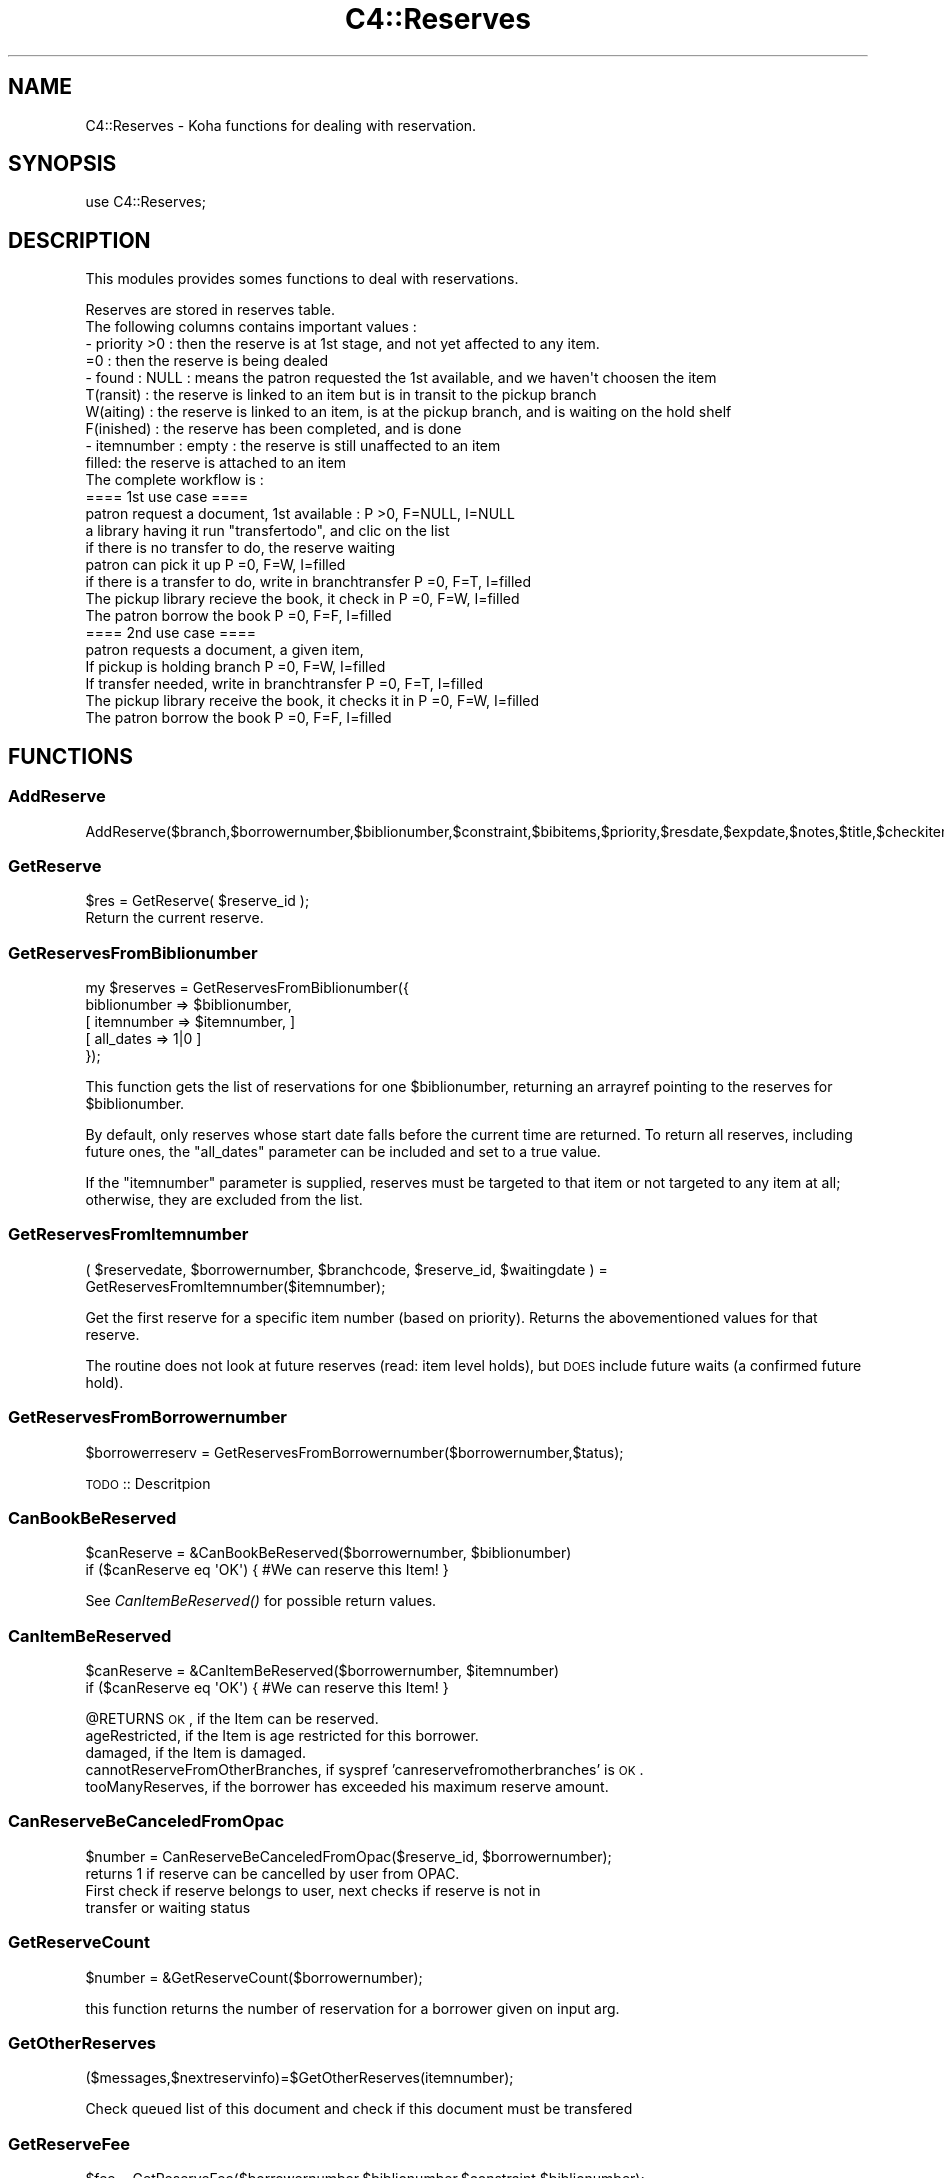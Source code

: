 .\" Automatically generated by Pod::Man 2.25 (Pod::Simple 3.16)
.\"
.\" Standard preamble:
.\" ========================================================================
.de Sp \" Vertical space (when we can't use .PP)
.if t .sp .5v
.if n .sp
..
.de Vb \" Begin verbatim text
.ft CW
.nf
.ne \\$1
..
.de Ve \" End verbatim text
.ft R
.fi
..
.\" Set up some character translations and predefined strings.  \*(-- will
.\" give an unbreakable dash, \*(PI will give pi, \*(L" will give a left
.\" double quote, and \*(R" will give a right double quote.  \*(C+ will
.\" give a nicer C++.  Capital omega is used to do unbreakable dashes and
.\" therefore won't be available.  \*(C` and \*(C' expand to `' in nroff,
.\" nothing in troff, for use with C<>.
.tr \(*W-
.ds C+ C\v'-.1v'\h'-1p'\s-2+\h'-1p'+\s0\v'.1v'\h'-1p'
.ie n \{\
.    ds -- \(*W-
.    ds PI pi
.    if (\n(.H=4u)&(1m=24u) .ds -- \(*W\h'-12u'\(*W\h'-12u'-\" diablo 10 pitch
.    if (\n(.H=4u)&(1m=20u) .ds -- \(*W\h'-12u'\(*W\h'-8u'-\"  diablo 12 pitch
.    ds L" ""
.    ds R" ""
.    ds C` ""
.    ds C' ""
'br\}
.el\{\
.    ds -- \|\(em\|
.    ds PI \(*p
.    ds L" ``
.    ds R" ''
'br\}
.\"
.\" Escape single quotes in literal strings from groff's Unicode transform.
.ie \n(.g .ds Aq \(aq
.el       .ds Aq '
.\"
.\" If the F register is turned on, we'll generate index entries on stderr for
.\" titles (.TH), headers (.SH), subsections (.SS), items (.Ip), and index
.\" entries marked with X<> in POD.  Of course, you'll have to process the
.\" output yourself in some meaningful fashion.
.ie \nF \{\
.    de IX
.    tm Index:\\$1\t\\n%\t"\\$2"
..
.    nr % 0
.    rr F
.\}
.el \{\
.    de IX
..
.\}
.\" ========================================================================
.\"
.IX Title "C4::Reserves 3"
.TH C4::Reserves 3 "2015-11-02" "perl v5.14.2" "User Contributed Perl Documentation"
.\" For nroff, turn off justification.  Always turn off hyphenation; it makes
.\" way too many mistakes in technical documents.
.if n .ad l
.nh
.SH "NAME"
C4::Reserves \- Koha functions for dealing with reservation.
.SH "SYNOPSIS"
.IX Header "SYNOPSIS"
.Vb 1
\&  use C4::Reserves;
.Ve
.SH "DESCRIPTION"
.IX Header "DESCRIPTION"
This modules provides somes functions to deal with reservations.
.PP
.Vb 10
\&  Reserves are stored in reserves table.
\&  The following columns contains important values :
\&  \- priority >0      : then the reserve is at 1st stage, and not yet affected to any item.
\&             =0      : then the reserve is being dealed
\&  \- found : NULL       : means the patron requested the 1st available, and we haven\*(Aqt choosen the item
\&            T(ransit)  : the reserve is linked to an item but is in transit to the pickup branch
\&            W(aiting)  : the reserve is linked to an item, is at the pickup branch, and is waiting on the hold shelf
\&            F(inished) : the reserve has been completed, and is done
\&  \- itemnumber : empty : the reserve is still unaffected to an item
\&                 filled: the reserve is attached to an item
\&  The complete workflow is :
\&  ==== 1st use case ====
\&  patron request a document, 1st available :                      P >0, F=NULL, I=NULL
\&  a library having it run "transfertodo", and clic on the list    
\&         if there is no transfer to do, the reserve waiting
\&         patron can pick it up                                    P =0, F=W,    I=filled 
\&         if there is a transfer to do, write in branchtransfer    P =0, F=T,    I=filled
\&           The pickup library recieve the book, it check in       P =0, F=W,    I=filled
\&  The patron borrow the book                                      P =0, F=F,    I=filled
\&  
\&  ==== 2nd use case ====
\&  patron requests a document, a given item,
\&    If pickup is holding branch                                   P =0, F=W,   I=filled
\&    If transfer needed, write in branchtransfer                   P =0, F=T,    I=filled
\&        The pickup library receive the book, it checks it in      P =0, F=W,    I=filled
\&  The patron borrow the book                                      P =0, F=F,    I=filled
.Ve
.SH "FUNCTIONS"
.IX Header "FUNCTIONS"
.SS "AddReserve"
.IX Subsection "AddReserve"
.Vb 1
\&    AddReserve($branch,$borrowernumber,$biblionumber,$constraint,$bibitems,$priority,$resdate,$expdate,$notes,$title,$checkitem,$found)
.Ve
.SS "GetReserve"
.IX Subsection "GetReserve"
.Vb 1
\&    $res = GetReserve( $reserve_id );
\&
\&    Return the current reserve.
.Ve
.SS "GetReservesFromBiblionumber"
.IX Subsection "GetReservesFromBiblionumber"
.Vb 5
\&  my $reserves = GetReservesFromBiblionumber({
\&    biblionumber => $biblionumber,
\&    [ itemnumber => $itemnumber, ]
\&    [ all_dates => 1|0 ]
\&  });
.Ve
.PP
This function gets the list of reservations for one \f(CW$biblionumber\fR,
returning an arrayref pointing to the reserves for \f(CW$biblionumber\fR.
.PP
By default, only reserves whose start date falls before the current
time are returned.  To return all reserves, including future ones,
the \f(CW\*(C`all_dates\*(C'\fR parameter can be included and set to a true value.
.PP
If the \f(CW\*(C`itemnumber\*(C'\fR parameter is supplied, reserves must be targeted
to that item or not targeted to any item at all; otherwise, they
are excluded from the list.
.SS "GetReservesFromItemnumber"
.IX Subsection "GetReservesFromItemnumber"
.Vb 1
\& ( $reservedate, $borrowernumber, $branchcode, $reserve_id, $waitingdate ) = GetReservesFromItemnumber($itemnumber);
.Ve
.PP
Get the first reserve for a specific item number (based on priority). Returns the abovementioned values for that reserve.
.PP
The routine does not look at future reserves (read: item level holds), but \s-1DOES\s0 include future waits (a confirmed future hold).
.SS "GetReservesFromBorrowernumber"
.IX Subsection "GetReservesFromBorrowernumber"
.Vb 1
\&    $borrowerreserv = GetReservesFromBorrowernumber($borrowernumber,$tatus);
.Ve
.PP
\&\s-1TODO\s0 :: Descritpion
.SS "CanBookBeReserved"
.IX Subsection "CanBookBeReserved"
.Vb 2
\&  $canReserve = &CanBookBeReserved($borrowernumber, $biblionumber)
\&  if ($canReserve eq \*(AqOK\*(Aq) { #We can reserve this Item! }
.Ve
.PP
See \fICanItemBeReserved()\fR for possible return values.
.SS "CanItemBeReserved"
.IX Subsection "CanItemBeReserved"
.Vb 2
\&  $canReserve = &CanItemBeReserved($borrowernumber, $itemnumber)
\&  if ($canReserve eq \*(AqOK\*(Aq) { #We can reserve this Item! }
.Ve
.PP
\&\f(CW@RETURNS\fR \s-1OK\s0,              if the Item can be reserved.
         ageRestricted,   if the Item is age restricted for this borrower.
         damaged,         if the Item is damaged.
         cannotReserveFromOtherBranches, if syspref 'canreservefromotherbranches' is \s-1OK\s0.
         tooManyReserves, if the borrower has exceeded his maximum reserve amount.
.SS "CanReserveBeCanceledFromOpac"
.IX Subsection "CanReserveBeCanceledFromOpac"
.Vb 1
\&    $number = CanReserveBeCanceledFromOpac($reserve_id, $borrowernumber);
\&
\&    returns 1 if reserve can be cancelled by user from OPAC.
\&    First check if reserve belongs to user, next checks if reserve is not in
\&    transfer or waiting status
.Ve
.SS "GetReserveCount"
.IX Subsection "GetReserveCount"
.Vb 1
\&  $number = &GetReserveCount($borrowernumber);
.Ve
.PP
this function returns the number of reservation for a borrower given on input arg.
.SS "GetOtherReserves"
.IX Subsection "GetOtherReserves"
.Vb 1
\&  ($messages,$nextreservinfo)=$GetOtherReserves(itemnumber);
.Ve
.PP
Check queued list of this document and check if this document must be  transfered
.SS "GetReserveFee"
.IX Subsection "GetReserveFee"
.Vb 1
\&  $fee = GetReserveFee($borrowernumber,$biblionumber,$constraint,$biblionumber);
.Ve
.PP
Calculate the fee for a reserve
.SS "GetReservesToBranch"
.IX Subsection "GetReservesToBranch"
.Vb 1
\&  @transreserv = GetReservesToBranch( $frombranch );
.Ve
.PP
Get reserve list for a given branch
.SS "GetReservesForBranch"
.IX Subsection "GetReservesForBranch"
.Vb 1
\&  @transreserv = GetReservesForBranch($frombranch);
.Ve
.SS "GetReserveStatus"
.IX Subsection "GetReserveStatus"
.Vb 1
\&  $reservestatus = GetReserveStatus($itemnumber);
.Ve
.PP
Takes an itemnumber and returns the status of the reserve placed on it.
If several reserves exist, the reserve with the lower priority is given.
.SS "CheckReserves"
.IX Subsection "CheckReserves"
.Vb 3
\&  ($status, $reserve, $all_reserves) = &CheckReserves($itemnumber);
\&  ($status, $reserve, $all_reserves) = &CheckReserves(undef, $barcode);
\&  ($status, $reserve, $all_reserves) = &CheckReserves($itemnumber,undef,$lookahead);
.Ve
.PP
Find a book in the reserves.
.PP
\&\f(CW$itemnumber\fR is the book's item number.
\&\f(CW$lookahead\fR is the number of days to look in advance for future reserves.
.PP
As I understand it, \f(CW&CheckReserves\fR looks for the given item in the
reserves. If it is found, that's a match, and \f(CW$status\fR is set to
\&\f(CW\*(C`Waiting\*(C'\fR.
.PP
Otherwise, it finds the most important item in the reserves with the
same biblio number as this book (I'm not clear on this) and returns it
with \f(CW$status\fR set to \f(CW\*(C`Reserved\*(C'\fR.
.PP
\&\f(CW&CheckReserves\fR returns a two-element list:
.PP
\&\f(CW$status\fR is either \f(CW\*(C`Waiting\*(C'\fR, \f(CW\*(C`Reserved\*(C'\fR (see above), or 0.
.PP
\&\f(CW$reserve\fR is the reserve item that matched. It is a
reference-to-hash whose keys are mostly the fields of the reserves
table in the Koha database.
.SS "CancelExpiredReserves"
.IX Subsection "CancelExpiredReserves"
.Vb 1
\&  CancelExpiredReserves();
.Ve
.PP
Cancels all reserves with an expiration date from before today.
.SS "AutoUnsuspendReserves"
.IX Subsection "AutoUnsuspendReserves"
.Vb 1
\&  AutoUnsuspendReserves();
.Ve
.PP
Unsuspends all suspended reserves with a suspend_until date from before today.
.SS "CancelReserve"
.IX Subsection "CancelReserve"
.Vb 1
\&  CancelReserve({ reserve_id => $reserve_id, [ biblionumber => $biblionumber, borrowernumber => $borrrowernumber, itemnumber => $itemnumber ] });
.Ve
.PP
Cancels a reserve.
.SS "ModReserve"
.IX Subsection "ModReserve"
.Vb 6
\&  ModReserve({ rank => $rank,
\&               reserve_id => $reserve_id,
\&               branchcode => $branchcode
\&               [, itemnumber => $itemnumber ]
\&               [, biblionumber => $biblionumber, $borrowernumber => $borrowernumber ]
\&              });
.Ve
.PP
Change a hold request's priority or cancel it.
.PP
\&\f(CW$rank\fR specifies the effect of the change.  If \f(CW$rank\fR
is 'W' or 'n', nothing happens.  This corresponds to leaving a
request alone when changing its priority in the holds queue
for a bib.
.PP
If \f(CW$rank\fR is 'del', the hold request is cancelled.
.PP
If \f(CW$rank\fR is an integer greater than zero, the priority of
the request is set to that value.  Since priority != 0 means
that the item is not waiting on the hold shelf, setting the 
priority to a non-zero value also sets the request's found
status and waiting date to \s-1NULL\s0.
.PP
The optional \f(CW$itemnumber\fR parameter is used only when
\&\f(CW$rank\fR is a non-zero integer; if supplied, the itemnumber 
of the hold request is set accordingly; if omitted, the itemnumber
is cleared.
.PP
\&\fB\s-1FIXME:\s0\fR Note that the forgoing can have the effect of causing
item-level hold requests to turn into title-level requests.  This
will be fixed once reserves has separate columns for requested
itemnumber and supplying itemnumber.
.SS "ModReserveFill"
.IX Subsection "ModReserveFill"
.Vb 1
\&  &ModReserveFill($reserve);
.Ve
.PP
Fill a reserve. If I understand this correctly, this means that the
reserved book has been found and given to the patron who reserved it.
.PP
\&\f(CW$reserve\fR specifies the reserve to fill. It is a reference-to-hash
whose keys are fields from the reserves table in the Koha database.
.SS "ModReserveStatus"
.IX Subsection "ModReserveStatus"
.Vb 1
\&  &ModReserveStatus($itemnumber, $newstatus);
.Ve
.PP
Update the reserve status for the active (priority=0) reserve.
.PP
\&\f(CW$itemnumber\fR is the itemnumber the reserve is on
.PP
\&\f(CW$newstatus\fR is the new status.
.SS "ModReserveAffect"
.IX Subsection "ModReserveAffect"
.Vb 1
\&  &ModReserveAffect($itemnumber,$borrowernumber,$diffBranchSend);
.Ve
.PP
This function affect an item and a status for a given reserve
The itemnumber parameter is used to find the biblionumber.
with the biblionumber & the borrowernumber, we can affect the itemnumber
to the correct reserve.
.PP
if \f(CW$transferToDo\fR is not set, then the status is set to \*(L"Waiting\*(R" as well.
otherwise, a transfer is on the way, and the end of the transfer will 
take care of the waiting status
.SS "ModReserveCancelAll"
.IX Subsection "ModReserveCancelAll"
.Vb 1
\&  ($messages,$nextreservinfo) = &ModReserveCancelAll($itemnumber,$borrowernumber);
.Ve
.PP
function to cancel reserv,check other reserves, and transfer document if it's necessary
.SS "ModReserveMinusPriority"
.IX Subsection "ModReserveMinusPriority"
.Vb 1
\&  &ModReserveMinusPriority($itemnumber,$borrowernumber,$biblionumber)
.Ve
.PP
Reduce the values of queued list
.SS "GetReserveInfo"
.IX Subsection "GetReserveInfo"
.Vb 1
\&  &GetReserveInfo($reserve_id);
.Ve
.PP
Get item and borrower details for a current hold.
Current implementation this query should have a single result.
.SS "IsAvailableForItemLevelRequest"
.IX Subsection "IsAvailableForItemLevelRequest"
.Vb 1
\&  my $is_available = IsAvailableForItemLevelRequest($itemnumber);
.Ve
.PP
Checks whether a given item record is available for an
item-level hold request.  An item is available if
.PP
* it is not lost \s-1AND\s0 
* it is not damaged \s-1AND\s0 
* it is not withdrawn \s-1AND\s0 
* does not have a not for loan value > 0
.PP
Whether or not the item is currently on loan is 
also checked \- if the AllowOnShelfHolds system preference
is \s-1ON\s0, an item can be requested even if it is currently
on loan to somebody else.  If the system preference
is \s-1OFF\s0, an item that is currently checked out cannot
be the target of an item-level hold request.
.PP
Note that \fIIsAvailableForItemLevelRequest()\fR does not
check if the staff operator is authorized to place
a request on the item \- in particular,
this routine does not check IndependentBranches
and canreservefromotherbranches.
.SS "AlterPriority"
.IX Subsection "AlterPriority"
.Vb 1
\&  AlterPriority( $where, $reserve_id );
.Ve
.PP
This function changes a reserve's priority up, down, to the top, or to the bottom.
Input: \f(CW$where\fR is 'up', 'down', 'top' or 'bottom'. Biblionumber, Date reserve was placed
.SS "ToggleLowestPriority"
.IX Subsection "ToggleLowestPriority"
.Vb 1
\&  ToggleLowestPriority( $borrowernumber, $biblionumber );
.Ve
.PP
This function sets the lowestPriority field to true if is false, and false if it is true.
.SS "ToggleSuspend"
.IX Subsection "ToggleSuspend"
.Vb 1
\&  ToggleSuspend( $reserve_id );
.Ve
.PP
This function sets the suspend field to true if is false, and false if it is true.
If the reserve is currently suspended with a suspend_until date, that date will
be cleared when it is unsuspended.
.SS "SuspendAll"
.IX Subsection "SuspendAll"
.Vb 6
\&  SuspendAll(
\&      borrowernumber   => $borrowernumber,
\&      [ biblionumber   => $biblionumber, ]
\&      [ suspend_until  => $suspend_until, ]
\&      [ suspend        => $suspend ]
\&  );
\&
\&  This function accepts a set of hash keys as its parameters.
\&  It requires either borrowernumber or biblionumber, or both.
\&
\&  suspend_until is wholly optional.
.Ve
.SS "_FixPriority"
.IX Subsection "_FixPriority"
.Vb 5
\&  _FixPriority({
\&    reserve_id => $reserve_id,
\&    [rank => $rank,]
\&    [ignoreSetLowestRank => $ignoreSetLowestRank]
\&  });
\&
\&  or
\&
\&  _FixPriority({ biblionumber => $biblionumber});
.Ve
.PP
This routine adjusts the priority of a hold request and holds
on the same bib.
.PP
In the first form, where a reserve_id is passed, the priority of the
hold is set to supplied rank, and other holds for that bib are adjusted
accordingly.  If the rank is \*(L"del\*(R", the hold is cancelled.  If no rank
is supplied, all of the holds on that bib have their priority adjusted
as if the second form had been used.
.PP
In the second form, where a biblionumber is passed, the holds on that
bib (that are not captured) are sorted in order of increasing priority,
then have reserves.priority set so that the first non-captured hold
has its priority set to 1, the second non-captured hold has its priority
set to 2, and so forth.
.PP
In both cases, holds that have the lowestPriority flag on are have their
priority adjusted to ensure that they remain at the end of the line.
.PP
Note that the ignoreSetLowestRank parameter is meant to be used only
when _FixPriority calls itself.
.SS "_Findgroupreserve"
.IX Subsection "_Findgroupreserve"
.Vb 1
\&  @results = &_Findgroupreserve($biblioitemnumber, $biblionumber, $itemnumber, $lookahead, $ignore_borrowers);
.Ve
.PP
Looks for an item-specific match first, then for a title-level match, returning the
first match found.  If neither, then we look for a 3rd kind of match based on
reserve constraints.
Lookahead is the number of days to look in advance.
.PP
\&\s-1TODO:\s0 add more explanation about reserve constraints
.PP
\&\f(CW&_Findgroupreserve\fR returns :
\&\f(CW@results\fR is an array of references-to-hash whose keys are mostly
fields from the reserves table of the Koha database, plus
\&\f(CW\*(C`biblioitemnumber\*(C'\fR.
.SS "_koha_notify_reserve"
.IX Subsection "_koha_notify_reserve"
.Vb 1
\&  _koha_notify_reserve( $itemnumber, $borrowernumber, $biblionumber );
.Ve
.PP
Sends a notification to the patron that their hold has been filled (through
ModReserveAffect, _not_ ModReserveFill)
.SS "_ShiftPriorityByDateAndPriority"
.IX Subsection "_ShiftPriorityByDateAndPriority"
.Vb 1
\&  $new_priority = _ShiftPriorityByDateAndPriority( $biblionumber, $reservedate, $priority );
.Ve
.PP
This increments the priority of all reserves after the one
with either the lowest date after \f(CW$reservedate\fR
or the lowest priority after \f(CW$priority\fR.
.PP
It effectively makes room for a new reserve to be inserted with a certain
priority, which is returned.
.PP
This is most useful when the reservedate can be set by the user.  It allows
the new reserve to be placed before other reserves that have a later
reservedate.  Since priority also is set by the form in reserves/request.pl
the sub accounts for that too.
.SS "MoveReserve"
.IX Subsection "MoveReserve"
.Vb 1
\&  MoveReserve( $itemnumber, $borrowernumber, $cancelreserve )
.Ve
.PP
Use when checking out an item to handle reserves
If \f(CW$cancelreserve\fR boolean is set to true, it will remove existing reserve
.SS "MergeHolds"
.IX Subsection "MergeHolds"
.Vb 1
\&  MergeHolds($dbh,$to_biblio, $from_biblio);
.Ve
.PP
This shifts the holds from \f(CW$from_biblio\fR to \f(CW$to_biblio\fR and reorders them by the date they were placed
.SS "RevertWaitingStatus"
.IX Subsection "RevertWaitingStatus"
.Vb 1
\&  RevertWaitingStatus({ itemnumber => $itemnumber });
\&
\&  Reverts a \*(Aqwaiting\*(Aq hold back to a regular hold with a priority of 1.
\&
\&  Caveat: Any waiting hold fixed with RevertWaitingStatus will be an
\&          item level hold, even if it was only a bibliolevel hold to
\&          begin with. This is because we can no longer know if a hold
\&          was item\-level or bib\-level after a hold has been set to
\&          waiting status.
.Ve
.SS "GetReserveId"
.IX Subsection "GetReserveId"
.Vb 1
\&  $reserve_id = GetReserveId({ biblionumber => $biblionumber, borrowernumber => $borrowernumber [, itemnumber => $itemnumber ] });
\&
\&  Returnes the first reserve id that matches the given criteria
.Ve
.SS "ReserveSlip"
.IX Subsection "ReserveSlip"
.Vb 1
\&  ReserveSlip($branchcode, $borrowernumber, $biblionumber)
\&
\&  Returns letter hash ( see C4::Letters::GetPreparedLetter ) or undef
.Ve
.SS "GetReservesControlBranch"
.IX Subsection "GetReservesControlBranch"
.Vb 1
\&  my $reserves_control_branch = GetReservesControlBranch($item, $borrower);
\&
\&  Return the branchcode to be used to determine which reserves
\&  policy applies to a transaction.
\&
\&  C<$item> is a hashref for an item. Only \*(Aqhomebranch\*(Aq is used.
\&
\&  C<$borrower> is a hashref to borrower. Only \*(Aqbranchcode\*(Aq is used.
.Ve
.SS "CalculatePriority"
.IX Subsection "CalculatePriority"
.Vb 1
\&    my $p = CalculatePriority($biblionumber, $resdate);
.Ve
.PP
Calculate priority for a new reserve on biblionumber, placing it at
the end of the line of all holds whose start date falls before
the current system time and that are neither on the hold shelf
or in transit.
.PP
The reserve date parameter is optional; if it is supplied, the
priority is based on the set of holds whose start date falls before
the parameter value.
.PP
After calculation of this priority, it is recommended to call
_ShiftPriorityByDateAndPriority. Note that this is currently done in
AddReserves.
.SS "IsItemOnHoldAndFound"
.IX Subsection "IsItemOnHoldAndFound"
.Vb 1
\&    my $bool = IsItemFoundHold( $itemnumber );
\&
\&    Returns true if the item is currently on hold
\&    and that hold has a non\-null found status ( W, T, etc. )
.Ve
.SH "AUTHOR"
.IX Header "AUTHOR"
Koha Development Team <http://koha\-community.org/>
